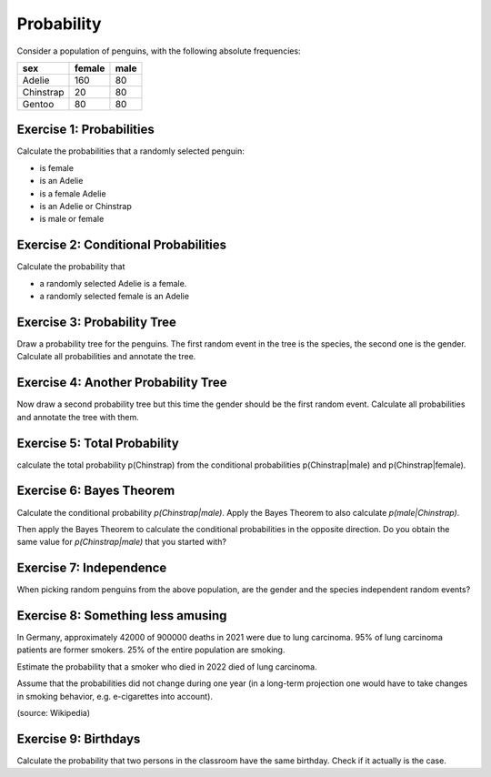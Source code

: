 Probability
===========

Consider a population of penguins, with the following absolute
frequencies:

========= ====== =========
sex       female male
========= ====== =========
Adelie    160    80
Chinstrap  20    80
Gentoo     80    80
========= ====== =========

Exercise 1: Probabilities
-------------------------

Calculate the probabilities that a randomly selected penguin:

-  is female
-  is an Adelie
-  is a female Adelie
-  is an Adelie or Chinstrap
-  is male or female

Exercise 2: Conditional Probabilities
-------------------------------------

Calculate the probability that

-  a randomly selected Adelie is a female.
-  a randomly selected female is an Adelie

Exercise 3: Probability Tree
----------------------------

Draw a probability tree for the penguins. The first random event in the
tree is the species, the second one is the gender. Calculate all
probabilities and annotate the tree.

Exercise 4: Another Probability Tree
------------------------------------

Now draw a second probability tree but this time the gender should be
the first random event. Calculate all probabilities and annotate the
tree with them.

Exercise 5: Total Probability
-----------------------------

calculate the total probability p(Chinstrap) from the conditional
probabilities p(Chinstrap|male) and p(Chinstrap|female).

Exercise 6: Bayes Theorem
-------------------------

Calculate the conditional probability *p(Chinstrap|male)*. Apply the
Bayes Theorem to also calculate *p(male|Chinstrap)*.

Then apply the Bayes Theorem to calculate the conditional probabilities
in the opposite direction. Do you obtain the same value for
*p(Chinstrap|male)* that you started with?

Exercise 7: Independence
------------------------

When picking random penguins from the above population, are the gender
and the species independent random events?

Exercise 8: Something less amusing
----------------------------------

In Germany, approximately 42000 of 900000 deaths in 2021 were due to
lung carcinoma. 95% of lung carcinoma patients are former smokers. 25%
of the entire population are smoking.

Estimate the probability that a smoker who died in 2022 died of lung
carcinoma.

Assume that the probabilities did not change during one year (in a
long-term projection one would have to take changes in smoking behavior,
e.g. e-cigarettes into account).

(source: Wikipedia)

Exercise 9: Birthdays
---------------------

Calculate the probability that two persons in the classroom have the
same birthday. Check if it actually is the case.
